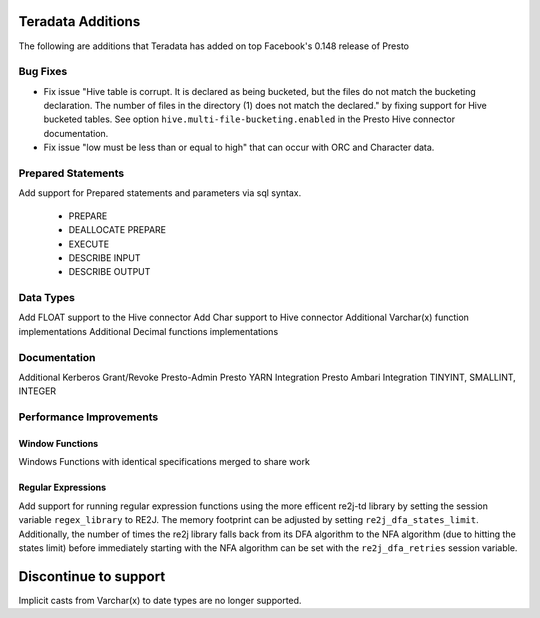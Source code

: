 ==================
Teradata Additions
==================

The following are additions that Teradata has added on top Facebook's 0.148 release of Presto

Bug Fixes
---------
* Fix issue "Hive table is corrupt. It is declared as being bucketed, but the files do not match the bucketing declaration. The number of files in the directory (1) does not match the declared." by fixing support for Hive bucketed tables. See option ``hive.multi-file-bucketing.enabled`` in the Presto Hive connector documentation.
* Fix issue "low must be less than or equal to high" that can occur with ORC and Character data. 

Prepared Statements
-------------------
Add support for Prepared statements and parameters via sql syntax.

    * PREPARE
    * DEALLOCATE PREPARE
    * EXECUTE
    * DESCRIBE INPUT
    * DESCRIBE OUTPUT

Data Types
----------
Add FLOAT support to the Hive connector
Add Char support to Hive connector
Additional Varchar(x) function implementations
Additional Decimal functions implementations

Documentation
-------------
Additional Kerberos
Grant/Revoke
Presto-Admin
Presto YARN Integration
Presto Ambari Integration
TINYINT, SMALLINT, INTEGER


Performance Improvements
------------------------

Window Functions
~~~~~~~~~~~~~~~~
Windows Functions with identical specifications merged to share work

Regular Expressions
~~~~~~~~~~~~~~~~~~~

Add support for running regular expression functions using the more efficent re2j-td library by setting the session
variable ``regex_library`` to RE2J.  The memory footprint can be adjusted by setting ``re2j_dfa_states_limit``.
Additionally, the number of times the re2j library falls back from its DFA algorithm to the NFA algorithm (due to
hitting the states limit) before immediately starting with the NFA algorithm can be set with the ``re2j_dfa_retries``
session variable.

======================
Discontinue to support
======================

Implicit casts from Varchar(x) to date types are no longer supported.
